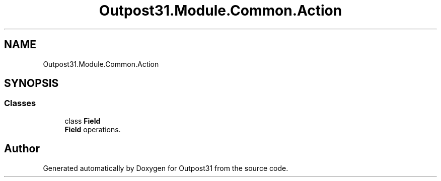 .TH "Outpost31.Module.Common.Action" 3 "Mon Jul 1 2024" "Outpost31" \" -*- nroff -*-
.ad l
.nh
.SH NAME
Outpost31.Module.Common.Action
.SH SYNOPSIS
.br
.PP
.SS "Classes"

.in +1c
.ti -1c
.RI "class \fBField\fP"
.br
.RI "\fBField\fP operations\&. "
.in -1c
.SH "Author"
.PP 
Generated automatically by Doxygen for Outpost31 from the source code\&.
